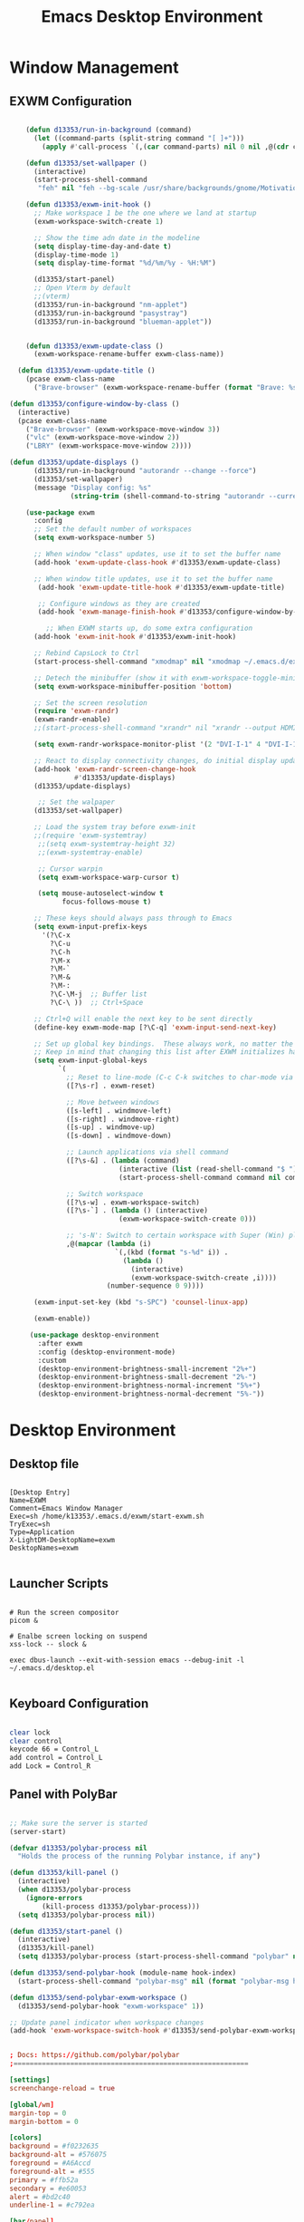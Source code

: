 #+title: Emacs Desktop Environment
#+PROPERTY: header-args:emacs-lisp :tangle ./desktop.el

* Window Management

** EXWM Configuration

#+begin_src emacs-lisp 
  
      (defun d13353/run-in-background (command)
        (let ((command-parts (split-string command "[ ]+")))
          (apply #'call-process `(,(car command-parts) nil 0 nil ,@(cdr command-parts)))))
  
      (defun d13353/set-wallpaper ()
        (interactive)
        (start-process-shell-command
         "feh" nil "feh --bg-scale /usr/share/backgrounds/gnome/Motivation.jpg"))
  
      (defun d13353/exwm-init-hook ()
        ;; Make workspace 1 be the one where we land at startup
        (exwm-workspace-switch-create 1)
  
        ;; Show the time adn date in the modeline
        (setq display-time-day-and-date t)
        (display-time-mode 1)
        (setq display-time-format "%d/%m/%y - %H:%M") 
  
        (d13353/start-panel)
        ;; Open Vterm by default
        ;;(vterm) 
        (d13353/run-in-background "nm-applet")
        (d13353/run-in-background "pasystray")
        (d13353/run-in-background "blueman-applet"))
  
  
      (defun d13353/exwm-update-class ()
        (exwm-workspace-rename-buffer exwm-class-name))
  
    (defun d13353/exwm-update-title ()
      (pcase exwm-class-name
        ("Brave-browser" (exwm-workspace-rename-buffer (format "Brave: %s" exwm-title)))))
  
  (defun d13353/configure-window-by-class ()
    (interactive)
    (pcase exwm-class-name
      ("Brave-browser" (exwm-workspace-move-window 3))
      ("vlc" (exwm-workspace-move-window 2))
      ("LBRY" (exwm-workspace-move-window 2))))
  
  (defun d13353/update-displays ()
        (d13353/run-in-background "autorandr --change --force")
        (d13353/set-wallpaper)
        (message "Display config: %s"
                 (string-trim (shell-command-to-string "autorandr --current"))))
  
      (use-package exwm
        :config
        ;; Set the default number of workspaces
        (setq exwm-workspace-number 5)
  
        ;; When window "class" updates, use it to set the buffer name
        (add-hook 'exwm-update-class-hook #'d13353/exwm-update-class)
  
        ;; When window title updates, use it to set the buffer name
         (add-hook 'exwm-update-title-hook #'d13353/exwm-update-title)
  
         ;; Configure windows as they are created
         (add-hook 'exwm-manage-finish-hook #'d13353/configure-window-by-class)
  
           ;; When EXWM starts up, do some extra configuration
        (add-hook 'exwm-init-hook #'d13353/exwm-init-hook)
  
        ;; Rebind CapsLock to Ctrl
        (start-process-shell-command "xmodmap" nil "xmodmap ~/.emacs.d/exwm/Xmodmap")
  
        ;; Detech the minibuffer (show it with exwm-workspace-toggle-minibuffer)
        (setq exwm-workspace-minibuffer-position 'bottom)
  
        ;; Set the screen resolution
        (require 'exwm-randr)
        (exwm-randr-enable)
        ;;(start-process-shell-command "xrandr" nil "xrandr --output HDMI-1 --primary --mode 1920x1080 --pos 1920x0 --rotate normal --output DVI-I-1 --mode 1920x1080 --pos 0x0 --rotate normal")
  
        (setq exwm-randr-workspace-monitor-plist '(2 "DVI-I-1" 4 "DVI-I-1" 6 "DVI-I-1" 8 "DVI-I-1") )
  
        ;; React to display connectivity changes, do initial display update
        (add-hook 'exwm-randr-screen-change-hook
                  #'d13353/update-displays)
        (d13353/update-displays)
  
         ;; Set the walpaper
        (d13353/set-wallpaper)
  
        ;; Load the system tray before exwm-init
        ;;(require 'exwm-systemtray)
         ;;(setq exwm-systemtray-height 32)
         ;;(exwm-systemtray-enable)
  
         ;; Cursor warpin
         (setq exwm-workspace-warp-cursor t)
  
         (setq mouse-autoselect-window t
               focus-follows-mouse t)
  
        ;; These keys should always pass through to Emacs
        (setq exwm-input-prefix-keys
          '(?\C-x
            ?\C-u
            ?\C-h
            ?\M-x
            ?\M-`
            ?\M-&
            ?\M-:
            ?\C-\M-j  ;; Buffer list
            ?\C-\ ))  ;; Ctrl+Space
  
        ;; Ctrl+Q will enable the next key to be sent directly
        (define-key exwm-mode-map [?\C-q] 'exwm-input-send-next-key)
  
        ;; Set up global key bindings.  These always work, no matter the input state!
        ;; Keep in mind that changing this list after EXWM initializes has no effect.
        (setq exwm-input-global-keys
              `(
                ;; Reset to line-mode (C-c C-k switches to char-mode via exwm-input-release-keyboard)
                ([?\s-r] . exwm-reset)
  
                ;; Move between windows
                ([s-left] . windmove-left)
                ([s-right] . windmove-right)
                ([s-up] . windmove-up)
                ([s-down] . windmove-down)
  
                ;; Launch applications via shell command
                ([?\s-&] . (lambda (command)
                             (interactive (list (read-shell-command "$ ")))
                             (start-process-shell-command command nil command)))
  
                ;; Switch workspace
                ([?\s-w] . exwm-workspace-switch)
                ([?\s-`] . (lambda () (interactive)
                             (exwm-workspace-switch-create 0)))
  
                ;; 's-N': Switch to certain workspace with Super (Win) plus a number key (0 - 9)
                ,@(mapcar (lambda (i)
                            `(,(kbd (format "s-%d" i)) .
                              (lambda ()
                                (interactive)
                                (exwm-workspace-switch-create ,i))))
                          (number-sequence 0 9))))
  
        (exwm-input-set-key (kbd "s-SPC") 'counsel-linux-app)
  
        (exwm-enable))
  
       (use-package desktop-environment
         :after exwm
         :config (desktop-environment-mode)
         :custom
         (desktop-environment-brightness-small-increment "2%+")
         (desktop-environment-brightness-small-decrement "2%-")
         (desktop-environment-brightness-normal-increment "5%+")
         (desktop-environment-brightness-normal-decrement "5%-"))
  
#+end_src

#+RESULTS:
: t


* Desktop Environment

** Desktop file
#+begin_src shell :tangle ./exwm/EXWM.desktop :mkdirp yes
  
  [Desktop Entry]
  Name=EXWM
  Comment=Emacs Window Manager
  Exec=sh /home/k13353/.emacs.d/exwm/start-exwm.sh
  TryExec=sh
  Type=Application
  X-LightDM-DesktopName=exwm
  DesktopNames=exwm
  
#+end_src


** Launcher Scripts

#+begin_src shell :tangle ./exwm/start-exwm.sh :shebang #!/bin/sh
  
  # Run the screen compositor
  picom &
  
  # Enalbe screen locking on suspend
  xss-lock -- slock & 
  
  exec dbus-launch --exit-with-session emacs --debug-init -l ~/.emacs.d/desktop.el
  
#+end_src


** Keyboard Configuration

#+begin_src sh :tangle ./exwm/Xmodmap
  
  clear lock
  clear control
  keycode 66 = Control_L
  add control = Control_L
  add Lock = Control_R
  
#+end_src


** Panel with PolyBar

#+begin_src emacs-lisp
  
  ;; Make sure the server is started
  (server-start)
  
  (defvar d13353/polybar-process nil
    "Holds the process of the running Polybar instance, if any")
  
  (defun d13353/kill-panel ()
    (interactive)
    (when d13353/polybar-process
      (ignore-errors
          (kill-process d13353/polybar-process)))
    (setq d13353/polybar-process nil))
  
  (defun d13353/start-panel ()
    (interactive)
    (d13353/kill-panel)
    (setq d13353/polybar-process (start-process-shell-command "polybar" nil "polybar panel")))
  
  (defun d13353/send-polybar-hook (module-name hook-index)
    (start-process-shell-command "polybar-msg" nil (format "polybar-msg hook %s %s" module-name hook-index)))
  
  (defun d13353/send-polybar-exwm-workspace ()
    (d13353/send-polybar-hook "exwm-workspace" 1))
  
  ;; Update panel indicator when workspace changes
  (add-hook 'exwm-workspace-switch-hook #'d13353/send-polybar-exwm-workspace)
  
#+end_src

#+RESULTS:
: d13353/start-panel

#+begin_src conf :tangle ~/.config/polybar/config :mkdirp yes

; Docs: https://github.com/polybar/polybar
;==========================================================

[settings]
screenchange-reload = true

[global/wm]
margin-top = 0
margin-bottom = 0

[colors]
background = #f0232635
background-alt = #576075
foreground = #A6Accd
foreground-alt = #555
primary = #ffb52a
secondary = #e60053
alert = #bd2c40
underline-1 = #c792ea

[bar/panel]
width = 100%
height = 35
offset-x = 0
offset-y = 0
fixed-center = true
enable-ipc = true

background = ${colors.background}
foreground = ${colors.foreground}

line-size = 2
line-color = #f00

border-size = 0
border-color = #00000000

padding-top = 5
padding-left = 1
padding-right = 1

module-margin = 1

font-0 = "Cantarell:size=18:weight=bold;2"
font-1 = "Font Awesome:size=14;2"
font-2 = "Material Icons:size=20;5"
font-3 = "Fira Mono:size=13;-3"

modules-left = exwm-workspace
modules-right = cpu temperature date

tray-position = right
tray-padding = 2
tray-maxsize = 28

cursor-click = pointer
cursor-scroll = ns-resize

[module/exwm-workspace]
type = custom/ipc
hook-0 = emacsclient -e "exwm-workspace-current-index" | sed -e 's/^"//' -e 's/"$//'
initial = 1
format-underline = ${colors.underline-1}
format-padding = 1

[module/cpu]
type = internal/cpu
interval = 2
format = <label> <ramp-coreload>
format-underline = ${colors.underline-1}
click-left = emacsclient -e "(proced)"
label = %percentage:2%%
ramp-coreload-spacing = 0
ramp-coreload-0 = ▁
ramp-coreload-0-foreground = ${colors.foreground-alt}
ramp-coreload-1 = ▂
ramp-coreload-2 = ▃
ramp-coreload-3 = ▄
ramp-coreload-4 = ▅
ramp-coreload-5 = ▆
ramp-coreload-6 = ▇

[module/date]
type = internal/date
interval = 5

date = "%a %b %e"
date-alt = "%A %B %d %Y"

time = %l:%M %p
time-alt = %H:%M:%S

format-prefix-foreground = ${colors.foreground-alt}
format-underline = ${colors.underline-1}

label = %date% %time%

[module/temperature]
type = internal/temperature
thermal-zone = 0
warn-temperature = 60

format = <label>
format-underline = ${colors.underline-1}
format-warn = <label-warn>
format-warn-underline = ${self.format-underline}

label = %temperature-c%
label-warn = %temperature-c%!
label-warn-foreground = ${colors.secondary}

#+end_src


** Requesting information from Emacs
